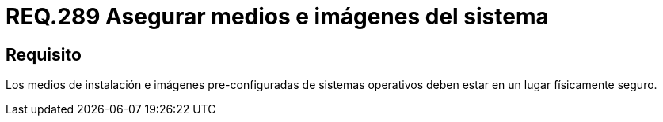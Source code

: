 :slug: rules/289/
:category: rules
:description: En el presente documento se detallan los requerimientos de seguridad relacionados a la gestión segura de cada uno de los medios extraíbles conectados a un determinado equipo. Por lo tanto, ningún sistema operativo debe permitir intercambiar información a través de medios extraíbles.
:keywords: Organización, Medio, Imagen, Sistema Operativo, Requerimiento, Seguridad.
:rules: yes

= REQ.289 Asegurar medios e imágenes del sistema

== Requisito

Los medios de instalación e imágenes pre-configuradas de sistemas operativos
deben estar en un lugar físicamente seguro.
